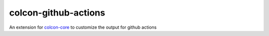 colcon-github-actions
=====================

An extension for `colcon-core <https://github.com/colcon/colcon-core>`_ to customize the output for github actions 
